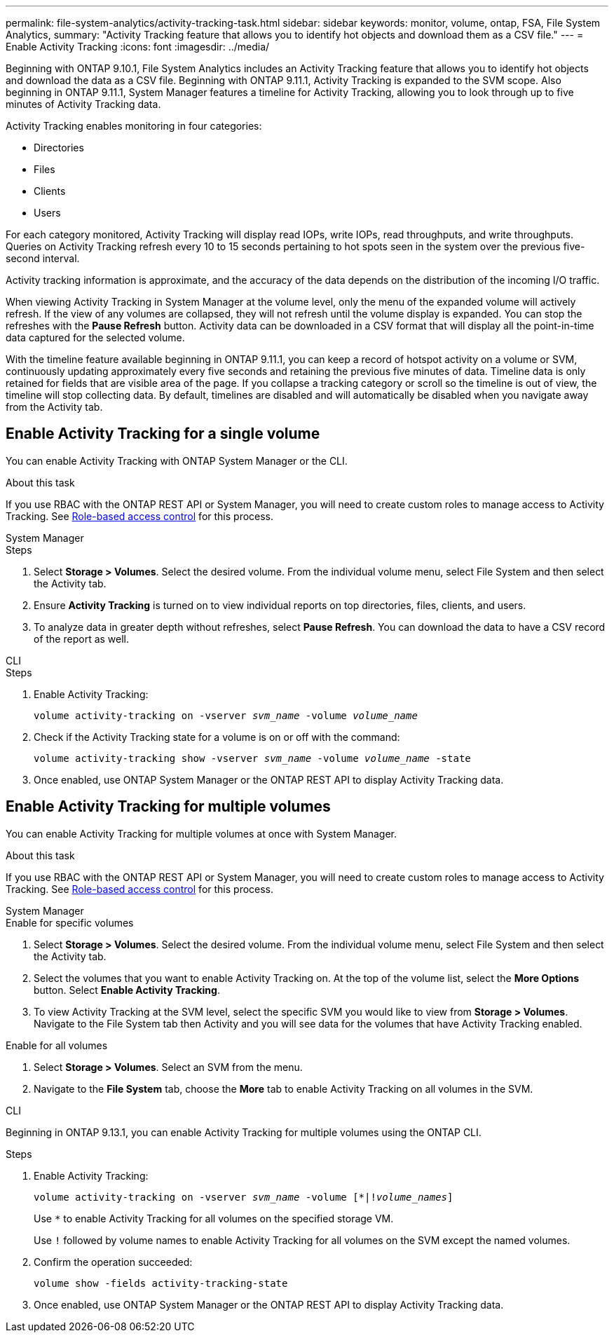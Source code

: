 ---
permalink: file-system-analytics/activity-tracking-task.html
sidebar: sidebar
keywords: monitor, volume, ontap, FSA, File System Analytics, 
summary: "Activity Tracking feature that allows you to identify hot objects and download them as a CSV file."
---
= Enable Activity Tracking
:icons: font
:imagesdir: ../media/

[.lead]
Beginning with ONTAP 9.10.1, File System Analytics includes an Activity Tracking feature that allows you to identify hot objects and download the data as a CSV file. Beginning with ONTAP 9.11.1, Activity Tracking is expanded to the SVM scope. Also beginning in ONTAP 9.11.1, System Manager features a timeline for Activity Tracking, allowing you to look through up to five minutes of Activity Tracking data.

Activity Tracking enables monitoring in four categories:

* Directories
* Files
* Clients
* Users

For each category monitored, Activity Tracking will display read IOPs, write IOPs, read throughputs, and write throughputs. Queries on Activity Tracking refresh every 10 to 15 seconds pertaining to hot spots seen in the system over the previous five-second interval.

Activity tracking information is approximate, and the accuracy of the data depends on the distribution of the incoming I/O traffic. 

When viewing Activity Tracking in System Manager at the volume level, only the menu of the expanded volume will actively refresh. If the view of any volumes are collapsed, they will not refresh until the volume display is expanded. You can stop the refreshes with the *Pause Refresh* button. Activity data can be downloaded in a CSV format that will display all the point-in-time data captured for the selected volume. 

With the timeline feature available beginning in ONTAP 9.11.1, you can keep a record of hotspot activity on a volume or SVM, continuously updating approximately every five seconds and retaining the previous five minutes of data. Timeline data is only retained for fields that are visible area of the page. If you collapse a tracking category or scroll so the timeline is out of view, the timeline will stop collecting data. By default, timelines are disabled and will automatically be disabled when you navigate away from the Activity tab.

== Enable Activity Tracking for a single volume

You can enable Activity Tracking with ONTAP System Manager or the CLI.

.About this task
If you use RBAC with the ONTAP REST API or System Manager, you will need to create custom roles to manage access to Activity Tracking. See xref:role-based-access-control-task.html[Role-based access control] for this process. 

[role="tabbed-block"]
====

.System Manager
--
.Steps

. Select *Storage > Volumes*. Select the desired volume. From the individual volume menu, select File System and then select the Activity tab. 
. Ensure *Activity Tracking* is turned on to view individual reports on top directories, files, clients, and users.
. To analyze data in greater depth without refreshes, select *Pause Refresh*. You can download the data to have a CSV record of the report as well. 
--

.CLI
--
.Steps

. Enable Activity Tracking: 
+
`volume activity-tracking on -vserver _svm_name_ -volume _volume_name_`

. Check if the Activity Tracking state for a volume is on or off with the command: 
+
`volume activity-tracking show -vserver _svm_name_ -volume _volume_name_ -state`

. Once enabled, use ONTAP System Manager or the ONTAP REST API to display Activity Tracking data.
--
====

== Enable Activity Tracking for multiple volumes

You can enable Activity Tracking for multiple volumes at once with System Manager. 

.About this task
If you use RBAC with the ONTAP REST API or System Manager, you will need to create custom roles to manage access to Activity Tracking. See xref:role-based-access-control-task.html[Role-based access control] for this process. 


[role="tabbed-block"]
====

.System Manager
--
.Enable for specific volumes
. Select *Storage > Volumes*. Select the desired volume. From the individual volume menu, select File System and then select the Activity tab. 
. Select the volumes that you want to enable Activity Tracking on. At the top of the volume list, select the *More Options* button. Select *Enable Activity Tracking*.
. To view Activity Tracking at the SVM level, select the specific SVM you would like to view from *Storage > Volumes*. Navigate to the File System tab then Activity and you will see data for the volumes that have Activity Tracking enabled.

.Enable for all volumes
. Select *Storage > Volumes*. Select an SVM from the menu. 

.	Navigate to the *File System* tab, choose the *More* tab to enable Activity Tracking on all volumes in the SVM.
--

.CLI
--
Beginning in ONTAP 9.13.1, you can enable Activity Tracking for multiple volumes using the ONTAP CLI. 

.Steps
. Enable Activity Tracking:
+
`volume activity-tracking on -vserver _svm_name_ -volume [*|!_volume_names_]`
+
Use `*` to enable Activity Tracking for all volumes on the specified storage VM. 
+
Use `!` followed by volume names to enable Activity Tracking for all volumes on the SVM except the named volumes.
+
. Confirm the operation succeeded:
+
`volume show -fields activity-tracking-state`
. Once enabled, use ONTAP System Manager or the ONTAP REST API to display Activity Tracking data.

--
====

// 28 march 2023, ontapdoc-971
// 7 February 2022, ONTAPDOC-875
//2021-10-29, IE-422
//2022-03-22, IE-509
